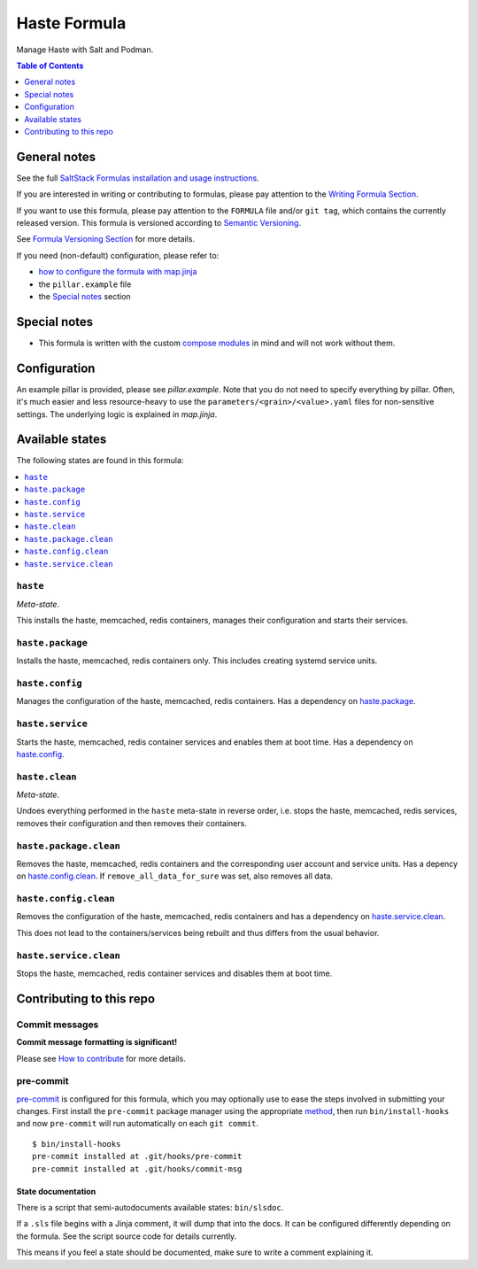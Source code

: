 .. _readme:

Haste Formula
=============

|img_sr| |img_pc|

.. |img_sr| image:: https://img.shields.io/badge/%20%20%F0%9F%93%A6%F0%9F%9A%80-semantic--release-e10079.svg
   :alt: Semantic Release
   :scale: 100%
   :target: https://github.com/semantic-release/semantic-release
.. |img_pc| image:: https://img.shields.io/badge/pre--commit-enabled-brightgreen?logo=pre-commit&logoColor=white
   :alt: pre-commit
   :scale: 100%
   :target: https://github.com/pre-commit/pre-commit

Manage Haste with Salt and Podman.

.. contents:: **Table of Contents**
   :depth: 1

General notes
-------------

See the full `SaltStack Formulas installation and usage instructions
<https://docs.saltproject.io/en/latest/topics/development/conventions/formulas.html>`_.

If you are interested in writing or contributing to formulas, please pay attention to the `Writing Formula Section
<https://docs.saltproject.io/en/latest/topics/development/conventions/formulas.html#writing-formulas>`_.

If you want to use this formula, please pay attention to the ``FORMULA`` file and/or ``git tag``,
which contains the currently released version. This formula is versioned according to `Semantic Versioning <http://semver.org/>`_.

See `Formula Versioning Section <https://docs.saltproject.io/en/latest/topics/development/conventions/formulas.html#versioning>`_ for more details.

If you need (non-default) configuration, please refer to:

- `how to configure the formula with map.jinja <map.jinja.rst>`_
- the ``pillar.example`` file
- the `Special notes`_ section

Special notes
-------------
* This formula is written with the custom `compose modules <https://github.com/lkubb/salt-podman-formula>`_ in mind and will not work without them.

Configuration
-------------
An example pillar is provided, please see `pillar.example`. Note that you do not need to specify everything by pillar. Often, it's much easier and less resource-heavy to use the ``parameters/<grain>/<value>.yaml`` files for non-sensitive settings. The underlying logic is explained in `map.jinja`.


Available states
----------------

The following states are found in this formula:

.. contents::
   :local:


``haste``
^^^^^^^^^
*Meta-state*.

This installs the haste, memcached, redis containers,
manages their configuration and starts their services.


``haste.package``
^^^^^^^^^^^^^^^^^
Installs the haste, memcached, redis containers only.
This includes creating systemd service units.


``haste.config``
^^^^^^^^^^^^^^^^
Manages the configuration of the haste, memcached, redis containers.
Has a dependency on `haste.package`_.


``haste.service``
^^^^^^^^^^^^^^^^^
Starts the haste, memcached, redis container services
and enables them at boot time.
Has a dependency on `haste.config`_.


``haste.clean``
^^^^^^^^^^^^^^^
*Meta-state*.

Undoes everything performed in the ``haste`` meta-state
in reverse order, i.e. stops the haste, memcached, redis services,
removes their configuration and then removes their containers.


``haste.package.clean``
^^^^^^^^^^^^^^^^^^^^^^^
Removes the haste, memcached, redis containers
and the corresponding user account and service units.
Has a depency on `haste.config.clean`_.
If ``remove_all_data_for_sure`` was set, also removes all data.


``haste.config.clean``
^^^^^^^^^^^^^^^^^^^^^^
Removes the configuration of the haste, memcached, redis containers
and has a dependency on `haste.service.clean`_.

This does not lead to the containers/services being rebuilt
and thus differs from the usual behavior.


``haste.service.clean``
^^^^^^^^^^^^^^^^^^^^^^^
Stops the haste, memcached, redis container services
and disables them at boot time.



Contributing to this repo
-------------------------

Commit messages
^^^^^^^^^^^^^^^

**Commit message formatting is significant!**

Please see `How to contribute <https://github.com/saltstack-formulas/.github/blob/master/CONTRIBUTING.rst>`_ for more details.

pre-commit
^^^^^^^^^^

`pre-commit <https://pre-commit.com/>`_ is configured for this formula, which you may optionally use to ease the steps involved in submitting your changes.
First install  the ``pre-commit`` package manager using the appropriate `method <https://pre-commit.com/#installation>`_, then run ``bin/install-hooks`` and
now ``pre-commit`` will run automatically on each ``git commit``. ::

  $ bin/install-hooks
  pre-commit installed at .git/hooks/pre-commit
  pre-commit installed at .git/hooks/commit-msg

State documentation
~~~~~~~~~~~~~~~~~~~
There is a script that semi-autodocuments available states: ``bin/slsdoc``.

If a ``.sls`` file begins with a Jinja comment, it will dump that into the docs. It can be configured differently depending on the formula. See the script source code for details currently.

This means if you feel a state should be documented, make sure to write a comment explaining it.
